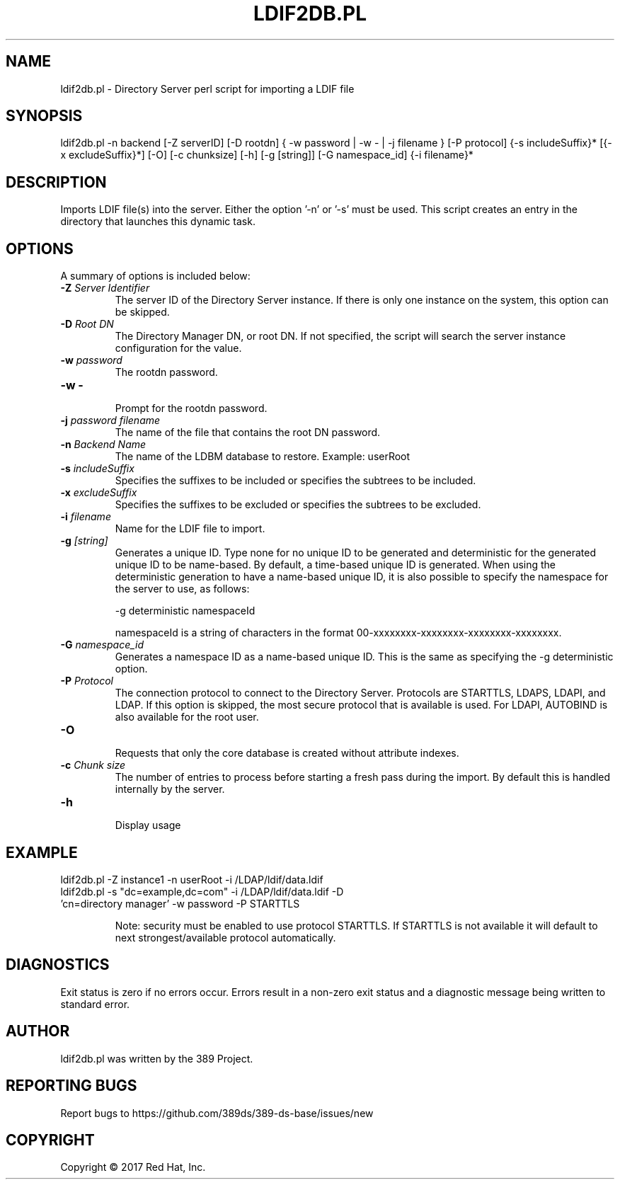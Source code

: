 .\"                                      Hey, EMACS: -*- nroff -*-
.\" First parameter, NAME, should be all caps
.\" Second parameter, SECTION, should be 1-8, maybe w/ subsection
.\" other parameters are allowed: see man(7), man(1)
.TH LDIF2DB.PL 8 "March 31, 2017"
.\" Please adjust this date whenever revising the manpage.
.\"
.\" Some roff macros, for reference:
.\" .nh        disable hyphenation
.\" .hy        enable hyphenation
.\" .ad l      left justify
.\" .ad b      justify to both left and right margins
.\" .nf        disable filling
.\" .fi        enable filling
.\" .br        insert line break
.\" .sp <n>    insert n+1 empty lines
.\" for manpage-specific macros, see man(7)
.SH NAME 
ldif2db.pl - Directory Server perl script for importing a LDIF file
.SH SYNOPSIS
ldif2db.pl \-n backend [\-Z serverID] [\-D rootdn] { \-w password | \-w \- | \-j filename } [\-P protocol] {\-s includeSuffix}* [{\-x excludeSuffix}*] [\-O] [\-c chunksize] [\-h] [\-g [string]] [\-G namespace_id] {\-i filename}*
.SH DESCRIPTION
Imports LDIF file(s) into the server. Either the option '\-n' or '\-s' must be used.  This script creates an entry in the directory that launches this dynamic task.
.SH OPTIONS
A summary of options is included below:
.TP
.B \fB\-Z\fR \fIServer Identifier\fR
The server ID of the Directory Server instance.  If there is only 
one instance on the system, this option can be skipped.
.TP
.B \fB\-D\fR \fIRoot DN\fR
The Directory Manager DN, or root DN.  If not specified, the script will 
search the server instance configuration for the value.
.TP
.B \fB\-w\fR \fIpassword\fR
The rootdn password.
.TP
.B \fB\-w \-\fR 
.br
Prompt for the rootdn password.
.TP
.B \fB\-j\fR \fIpassword filename\fR
The name of the file that contains the root DN password.
.TP
.B \fB\-n\fR \fIBackend Name\fR
The name of the LDBM database to restore.  Example: userRoot
.TP
.B \fB\-s\fR \fIincludeSuffix\fR
Specifies the suffixes to be included or specifies the subtrees to be included. 
.TP
.B \fB\-x\fR \fIexcludeSuffix\fR
Specifies the suffixes to be excluded or specifies the subtrees to be excluded. 
.TP
.B \fB\-i\fR \fIfilename\fR
Name for the LDIF file to import.
.TP
.B \fB\-g\fR \fI[string]\fR
Generates a unique ID. Type none for no unique ID to be generated and deterministic for the generated unique ID to be name-based. By default, a time-based unique ID is generated.  When using the deterministic generation to have a name-based unique ID, it is also possible to specify the namespace for the server to use, as follows:

\-g deterministic namespaceId

namespaceId is a string of characters in the format 00-xxxxxxxx-xxxxxxxx-xxxxxxxx-xxxxxxxx. 
.TP
.B \fB\-G\fR \fInamespace_id\fR
Generates a namespace ID as a name-based unique ID. This is the same as specifying the \-g deterministic option. 
.TP
.B \fB\-P\fR \fIProtocol\fR
The connection protocol to connect to the Directory Server.  Protocols are STARTTLS, LDAPS, LDAPI, and LDAP.
If this option is skipped, the most secure protocol that is available is used.  For LDAPI, AUTOBIND is also
available for the root user.
.TP
.B \fB\-O\fR 
.br
Requests that only the core database is created without attribute indexes.
.TP
.B \fB\-c\fR \fIChunk size\fR
The number of entries to process before starting a fresh pass during the import.  By default this is handled internally by the server.
.TP
.B \fB\-h\fR 
.br
Display usage
.SH EXAMPLE
.TP
ldif2db.pl \-Z instance1 \-n userRoot \-i /LDAP/ldif/data.ldif
.TP
ldif2db.pl \-s "dc=example,dc=com" \-i /LDAP/ldif/data.ldif \-D 'cn=directory manager' \-w password  \-P STARTTLS

Note: security must be enabled to use protocol STARTTLS.  If STARTTLS is not available it will default to next strongest/available protocol automatically.
.SH DIAGNOSTICS
Exit status is zero if no errors occur.  Errors result in a 
non-zero exit status and a diagnostic message being written 
to standard error.
.SH AUTHOR
ldif2db.pl was written by the 389 Project.
.SH "REPORTING BUGS"
Report bugs to https://github.com/389ds/389-ds-base/issues/new
.SH COPYRIGHT
Copyright \(co 2017 Red Hat, Inc.
